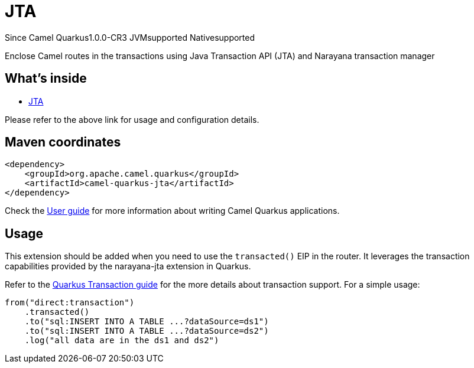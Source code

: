 // Do not edit directly!
// This file was generated by camel-quarkus-maven-plugin:update-extension-doc-page

[[jta]]
= JTA

[.badges]
[.badge-key]##Since Camel Quarkus##[.badge-version]##1.0.0-CR3## [.badge-key]##JVM##[.badge-supported]##supported## [.badge-key]##Native##[.badge-supported]##supported##

Enclose Camel routes in the transactions using Java Transaction API (JTA) and Narayana transaction manager

== What's inside

* https://camel.apache.org/components/latest/others/jta.html[JTA]

Please refer to the above link for usage and configuration details.

== Maven coordinates

[source,xml]
----
<dependency>
    <groupId>org.apache.camel.quarkus</groupId>
    <artifactId>camel-quarkus-jta</artifactId>
</dependency>
----

Check the xref:user-guide/index.adoc[User guide] for more information about writing Camel Quarkus applications.

== Usage

This extension should be added when you need to use the `transacted()` EIP in the router. It leverages the transaction capabilities provided by the narayana-jta extension in Quarkus. 


Refer to the https://quarkus.io/guides/transaction[Quarkus Transaction guide] for the more details about transaction support. For a simple usage:

[source,java]
----
from("direct:transaction")
    .transacted()
    .to("sql:INSERT INTO A TABLE ...?dataSource=ds1")
    .to("sql:INSERT INTO A TABLE ...?dataSource=ds2")
    .log("all data are in the ds1 and ds2")
----

